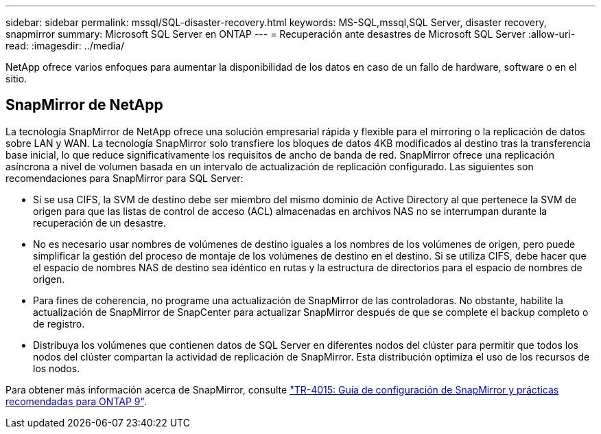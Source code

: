 ---
sidebar: sidebar 
permalink: mssql/SQL-disaster-recovery.html 
keywords: MS-SQL,mssql,SQL Server, disaster recovery, snapmirror 
summary: Microsoft SQL Server en ONTAP 
---
= Recuperación ante desastres de Microsoft SQL Server
:allow-uri-read: 
:imagesdir: ../media/


[role="lead"]
NetApp ofrece varios enfoques para aumentar la disponibilidad de los datos en caso de un fallo de hardware, software o en el sitio.



== SnapMirror de NetApp

La tecnología SnapMirror de NetApp ofrece una solución empresarial rápida y flexible para el mirroring o la replicación de datos sobre LAN y WAN. La tecnología SnapMirror solo transfiere los bloques de datos 4KB modificados al destino tras la transferencia base inicial, lo que reduce significativamente los requisitos de ancho de banda de red. SnapMirror ofrece una replicación asíncrona a nivel de volumen basada en un intervalo de actualización de replicación configurado.
Las siguientes son recomendaciones para SnapMirror para SQL Server:

* Si se usa CIFS, la SVM de destino debe ser miembro del mismo dominio de Active Directory al que pertenece la SVM de origen para que las listas de control de acceso (ACL) almacenadas en archivos NAS no se interrumpan durante la recuperación de un desastre.
* No es necesario usar nombres de volúmenes de destino iguales a los nombres de los volúmenes de origen, pero puede simplificar la gestión del proceso de montaje de los volúmenes de destino en el destino. Si se utiliza CIFS, debe hacer que el espacio de nombres NAS de destino sea idéntico en rutas y la estructura de directorios para el espacio de nombres de origen.
* Para fines de coherencia, no programe una actualización de SnapMirror de las controladoras. No obstante, habilite la actualización de SnapMirror de SnapCenter para actualizar SnapMirror después de que se complete el backup completo o de registro.
* Distribuya los volúmenes que contienen datos de SQL Server en diferentes nodos del clúster para permitir que todos los nodos del clúster compartan la actividad de replicación de SnapMirror. Esta distribución optimiza el uso de los recursos de los nodos.


Para obtener más información acerca de SnapMirror, consulte link:https://www.netapp.com/us/media/tr-4015.pdf["TR-4015: Guía de configuración de SnapMirror y prácticas recomendadas para ONTAP 9"^].

